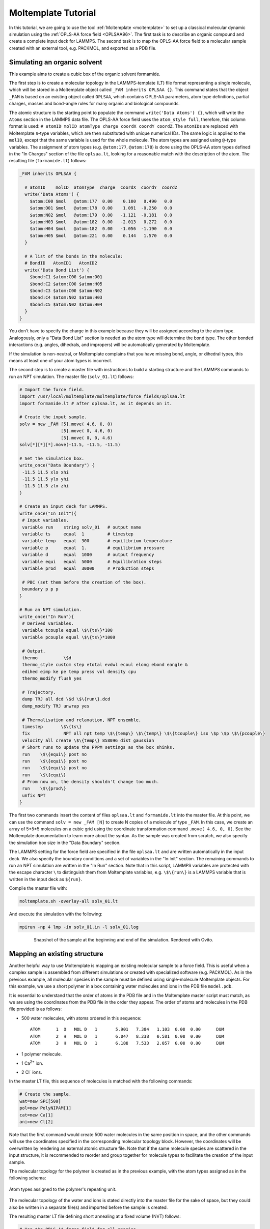 Moltemplate Tutorial
====================

In this tutorial, we are going to use the tool :ref:`Moltemplate
<moltemplate>` to set up a classical molecular dynamic simulation using
the :ref:`OPLS-AA force field <OPLSAA96>`. The first
task is to describe an organic compound and create a complete input deck
for LAMMPS. The second task is to map the OPLS-AA force field to a
molecular sample created with an external tool, e.g. PACKMOL, and
exported as a PDB file.

Simulating an organic solvent
"""""""""""""""""""""""""""""

This example aims to create a cubic box of the organic solvent
formamide.

The first step is to create a molecular topology in the
LAMMPS-template (LT) file format representing a single molecule, which
will be stored in a Moltemplate object called ``_FAM inherits OPLSAA {}``.
This command states that the object ``_FAM`` is based on an existing
object called ``OPLSAA``, which contains OPLS-AA parameters, atom type
definitions, partial charges, masses and bond-angle rules for many organic
and biological compounds.

The atomic structure is the starting point to populate the command
``write('Data Atoms') {}``, which will write the ``Atoms`` section in the
LAMMPS data file. The OPLS-AA force field uses the ``atom_style full``,
therefore, this column format is used:
``# atomID molID atomType charge coordX coordY coordZ``.
The ``atomID``\ s are replaced with Moltemplate ``$``-type variables, which
are then substituted with unique numerical IDs. The same logic is applied
to the ``molID``, except that the same variable is used for the whole
molecule. The atom types are assigned using ``@``-type variables. The
assignment of atom types (e.g. ``@atom:177``, ``@atom:178``) is done using
the OPLS-AA atom types defined in the "In Charges" section of the file
``oplsaa.lt``, looking for a reasonable match with the description of the atom.
The resulting file (``formamide.lt``) follows:

.. code-block:: bash

   _FAM inherits OPLSAA {

     # atomID    molID  atomType  charge  coordX  coordY  coordZ
     write('Data Atoms') {
       $atom:C00 $mol   @atom:177  0.00    0.100   0.490   0.0
       $atom:O01 $mol   @atom:178  0.00    1.091  -0.250   0.0
       $atom:N02 $mol   @atom:179  0.00   -1.121  -0.181   0.0
       $atom:H03 $mol   @atom:182  0.00   -2.013   0.272   0.0
       $atom:H04 $mol   @atom:182  0.00   -1.056  -1.190   0.0
       $atom:H05 $mol   @atom:221  0.00    0.144   1.570   0.0
     }

     # A list of the bonds in the molecule:
     # BondID   AtomID1   AtomID2
     write('Data Bond List') {
       $bond:C1 $atom:C00 $atom:O01
       $bond:C2 $atom:C00 $atom:H05
       $bond:C3 $atom:C00 $atom:N02
       $bond:C4 $atom:N02 $atom:H03
       $bond:C5 $atom:N02 $atom:H04
     }
   }

You don't have to specify the charge in this example because they will
be assigned according to the atom type. Analogously, only a
"Data Bond List" section is needed as the atom type will determine the
bond type. The other bonded interactions (e.g. angles,
dihedrals, and impropers) will be automatically generated by
Moltemplate.

If the simulation is non-neutral, or Moltemplate complains that you have
missing bond, angle, or dihedral types, this means at least one of your
atom types is incorrect.

The second step is to create a master file with instructions to build a
starting structure and the LAMMPS commands to run an NPT simulation. The
master file (``solv_01.lt``) follows:

.. code-block:: bash

   # Import the force field.
   import /usr/local/moltemplate/moltemplate/force_fields/oplsaa.lt
   import formamide.lt # after oplsaa.lt, as it depends on it.

   # Create the input sample.
   solv = new _FAM [5].move( 4.6, 0, 0)
                   [5].move( 0, 4.6, 0)
                   [5].move( 0, 0, 4.6)
   solv[*][*][*].move(-11.5, -11.5, -11.5)

   # Set the simulation box.
   write_once("Data Boundary") {
    -11.5 11.5 xlo xhi
    -11.5 11.5 ylo yhi
    -11.5 11.5 zlo zhi
   }

   # Create an input deck for LAMMPS.
   write_once("In Init"){
    # Input variables.
    variable run    string solv_01   # output name
    variable ts     equal  1         # timestep
    variable temp   equal  300       # equilibrium temperature
    variable p      equal  1.        # equilibrium pressure
    variable d      equal  1000      # output frequency
    variable equi   equal  5000      # Equilibration steps
    variable prod   equal  30000     # Production steps

    # PBC (set them before the creation of the box).
    boundary p p p
   }

   # Run an NPT simulation.
   write_once("In Run"){
    # Derived variables.
    variable tcouple equal \$\{ts\}*100
    variable pcouple equal \$\{ts\}*1000

    # Output.
    thermo          \$d
    thermo_style custom step etotal evdwl ecoul elong ebond eangle &
    edihed eimp ke pe temp press vol density cpu
    thermo_modify flush yes

    # Trajectory.
    dump TRJ all dcd \$d \$\{run\}.dcd
    dump_modify TRJ unwrap yes

    # Thermalisation and relaxation, NPT ensemble.
    timestep       \$\{ts\}
    fix             NPT all npt temp \$\{temp\} \$\{temp\} \$\{tcouple\} iso \$p \$p \$\{pcouple\}
    velocity all create \$\{temp\} 858096 dist gaussian
    # Short runs to update the PPPM settings as the box shinks.
    run    \$\{equi\} post no
    run    \$\{equi\} post no
    run    \$\{equi\} post no
    run    \$\{equi\}
    # From now on, the density shouldn't change too much.
    run    \$\{prod\}
    unfix NPT
   }

The first two commands insert the content of files ``oplsaa.lt`` and
``formamide.lt`` into the master file. At this point, we can use the
command ``solv = new _FAM [N]`` to create N copies of a molecule of type
``_FAM``. In this case, we create an array of 5*5*5 molecules on a cubic
grid using the coordinate transformation command ``.move( 4.6, 0, 0)``.
See the Moltemplate documentation to learn more about the syntax. As
the sample was created from scratch, we also specify the simulation box
size in the "Data Boundary" section.

The LAMMPS setting for the force field are specified in the file
``oplsaa.lt`` and are written automatically in the input deck. We also
specify the boundary conditions and a set of variables in
the "In Init" section. The remaining commands to run an NPT simulation
are written in the "In Run" section. Note that in this script, LAMMPS
variables are protected with the escape character ``\`` to distinguish
them from Moltemplate variables, e.g. ``\$\{run\}`` is a LAMMPS
variable that is written in the input deck as ``${run}``.

Compile the master file with:

.. code-block:: bash

   moltemplate.sh -overlay-all solv_01.lt

And execute the simulation with the following:

.. code-block:: bash

   mpirun -np 4 lmp -in solv_01.in -l solv_01.log

.. figure:: JPG/solv_01.png
   :figwidth: 80%
   :figclass: align-center

   Snapshot of the sample at the beginning and end of the simulation.
   Rendered with Ovito.

Mapping an existing structure
"""""""""""""""""""""""""""""

Another helpful way to use Moltemplate is mapping an existing molecular
sample to a force field. This is useful when a complex sample is
assembled from different simulations or created with specialized
software (e.g. PACKMOL). As in the previous example, all molecular
species in the sample must be defined using single-molecule Moltemplate
objects.  For this example, we use a short polymer in a box containing
water molecules and ions in the PDB file ``model.pdb``.

It is essential to understand that the order of atoms in the PDB file
and in the Moltemplate master script must match, as we are using the
coordinates from the PDB file in the order they appear. The order of
atoms and molecules in the PDB file provided is as follows:

- 500 water molecules, with atoms ordered in this sequence:

  .. parsed-literal::

     ATOM      1  O   MOL D   1       5.901   7.384   1.103  0.00  0.00      DUM
     ATOM      2  H   MOL D   1       6.047   8.238   0.581  0.00  0.00      DUM
     ATOM      3  H   MOL D   1       6.188   7.533   2.057  0.00  0.00      DUM

- 1 polymer molecule.
- 1 Ca\ :sup:`2+` ion.
- 2 Cl\ :sup:`-` ions.

In the master LT file, this sequence of molecules is matched with the
following commands:

.. code-block:: bash

   # Create the sample.
   wat=new SPC[500]
   pol=new PolyNIPAM[1]
   cat=new Ca[1]
   ani=new Cl[2]

Note that the first command would create 500 water molecules in the
same position in space, and the other commands will use the coordinates
specified in the corresponding molecular topology block. However, the
coordinates will be overwritten by rendering an external atomic
structure file. Note that if the same molecule species are scattered in
the input structure, it is recommended to reorder and group together
for molecule types to facilitate the creation of the input sample.

The molecular topology for the polymer is created as in the previous
example, with the atom types assigned as in the following schema:

.. figure:: JPG/PolyNIPAM.jpg
   :scale: 30%
   :align: center

   Atom types assigned to the polymer's repeating unit.

The molecular topology of the water and ions is stated directly into
the master file for the sake of space, but they could also be written
in a separate file(s) and imported before the sample is created.

The resulting master LT file defining short annealing at a fixed volume
(NVT) follows:

.. code-block:: bash

   # Use the OPLS-AA force field for all species.
   import /usr/local/moltemplate/moltemplate/force_fields/oplsaa.lt
   import PolyNIPAM.lt

   # Define the SPC water and ions as in the OPLS-AA
   Ca inherits OPLSAA {
     write("Data Atoms"){
       $atom:a1  $mol:. @atom:354 0.0  0.00000 0.00000 0.000000
     }
   }
   Cl inherits OPLSAA {
     write("Data Atoms"){
       $atom:a1  $mol:. @atom:344 0.0  0.00000 0.00000 0.000000
     }
   }
   SPC inherits OPLSAA {
     write("Data Atoms"){
       $atom:O  $mol:. @atom:76 0.  0.0000000 0.00000 0.000000
       $atom:H1 $mol:. @atom:77 0.  0.8164904 0.00000 0.5773590
       $atom:H2 $mol:. @atom:77 0. -0.8164904 0.00000 0.5773590
     }
     write("Data Bond List") {
       $bond:OH1 $atom:O $atom:H1
       $bond:OH2 $atom:O $atom:H2
     }
   }

   # Create the sample.
   wat=new SPC[500]
   pol=new PolyNIPAM[1]
   cat=new Ca[1]
   ani=new Cl[2]

   # Periodic boundary conditions:
   write_once("Data Boundary"){
     0 26 xlo xhi
     0 26 ylo yhi
     0 26 zlo zhi
   }

   # Define the input variables.
   write_once("In Init"){
     # Input variables.
     variable run    string sample01  # output name
     variable ts     equal  2         # timestep
     variable temp   equal  298.15    # equilibrium temperature
     variable p      equal  1.        # equilibrium pressure
     variable equi   equal  30000     # equilibration steps

     # PBC (set them before the creation of the box).
     boundary p p p
     neighbor        3 bin
   }

   # Run an NVT simulation.
   write_once("In Run"){
     # Set the output.
     thermo          1000
     thermo_style    custom step etotal evdwl ecoul elong ebond eangle &
     edihed eimp pe ke temp press atoms vol density cpu
     thermo_modify flush yes
     compute pe1 all pe/atom pair
     dump TRJ all custom 100 \$\{run\}.dump id xu yu zu c_pe1

     # Minimise the input structure, just in case.
     minimize        .01 .001 1000 100000
     write_data \$\{run\}.min

     # Set the constrains.
     group watergroup type @atom:76 @atom:77
     fix 0 watergroup shake 0.0001 10 0 b @bond:042_043 a @angle:043_042_043

     # Short annealing.
     timestep        \$\{ts\}
     fix       1 all nvt temp \$\{temp\} \$\{temp\} \$(100*dt)
     velocity    all create \$\{temp\} 315443
     run             \$\{equi\}
     unfix 1
   }


In this example, the water model is SPC and it is defined in the
``oplsaa.lt`` file with atom types ``@atom:76`` and ``@atom:77``.  For
water we also use the ``group`` and ``fix shake`` commands with
Moltemplate ``@``-type variables, to ensure consistency with the
numerical values assigned during compilation. To identify the bond and
angle types, look for the extended ``@atom`` IDs, which in this case
are:

.. code-block:: bash

   replace{ @atom:76 @atom:76_b042_a042_d042_i042 }
   replace{ @atom:77 @atom:77_b043_a043_d043_i043 }

From which we can identify the following "Data Bonds By Type":
``@bond:042_043 @atom:*_b042*_a*_d*_i* @atom:*_b043*_a*_d*_i*`` and
"Data Angles By Type": ``@angle:043_042_043 @atom:*_b*_a043*_d*_i*
@atom:*_b*_a042*_d*_i* @atom:*_b*_a043*_d*_i*``

Compile the master file with:

.. code-block:: bash

   moltemplate.sh -overlay-all -pdb model.pdb sample01.lt

And execute the simulation with the following:

.. code-block:: bash

   mpirun -np 4 lmp -in sample01.in -l sample01.log

.. figure:: JPG/sample01.png
   :figwidth: 50%
   :figclass: align-center

   Sample visualized with Ovito loading the trajectory into the DATA
   file written after minimization.

------------

.. _OPLSAA96:

**(OPLS-AA)**  Jorgensen, Maxwell, Tirado-Rives, J Am Chem Soc,
118(45), 11225-11236 (1996).
